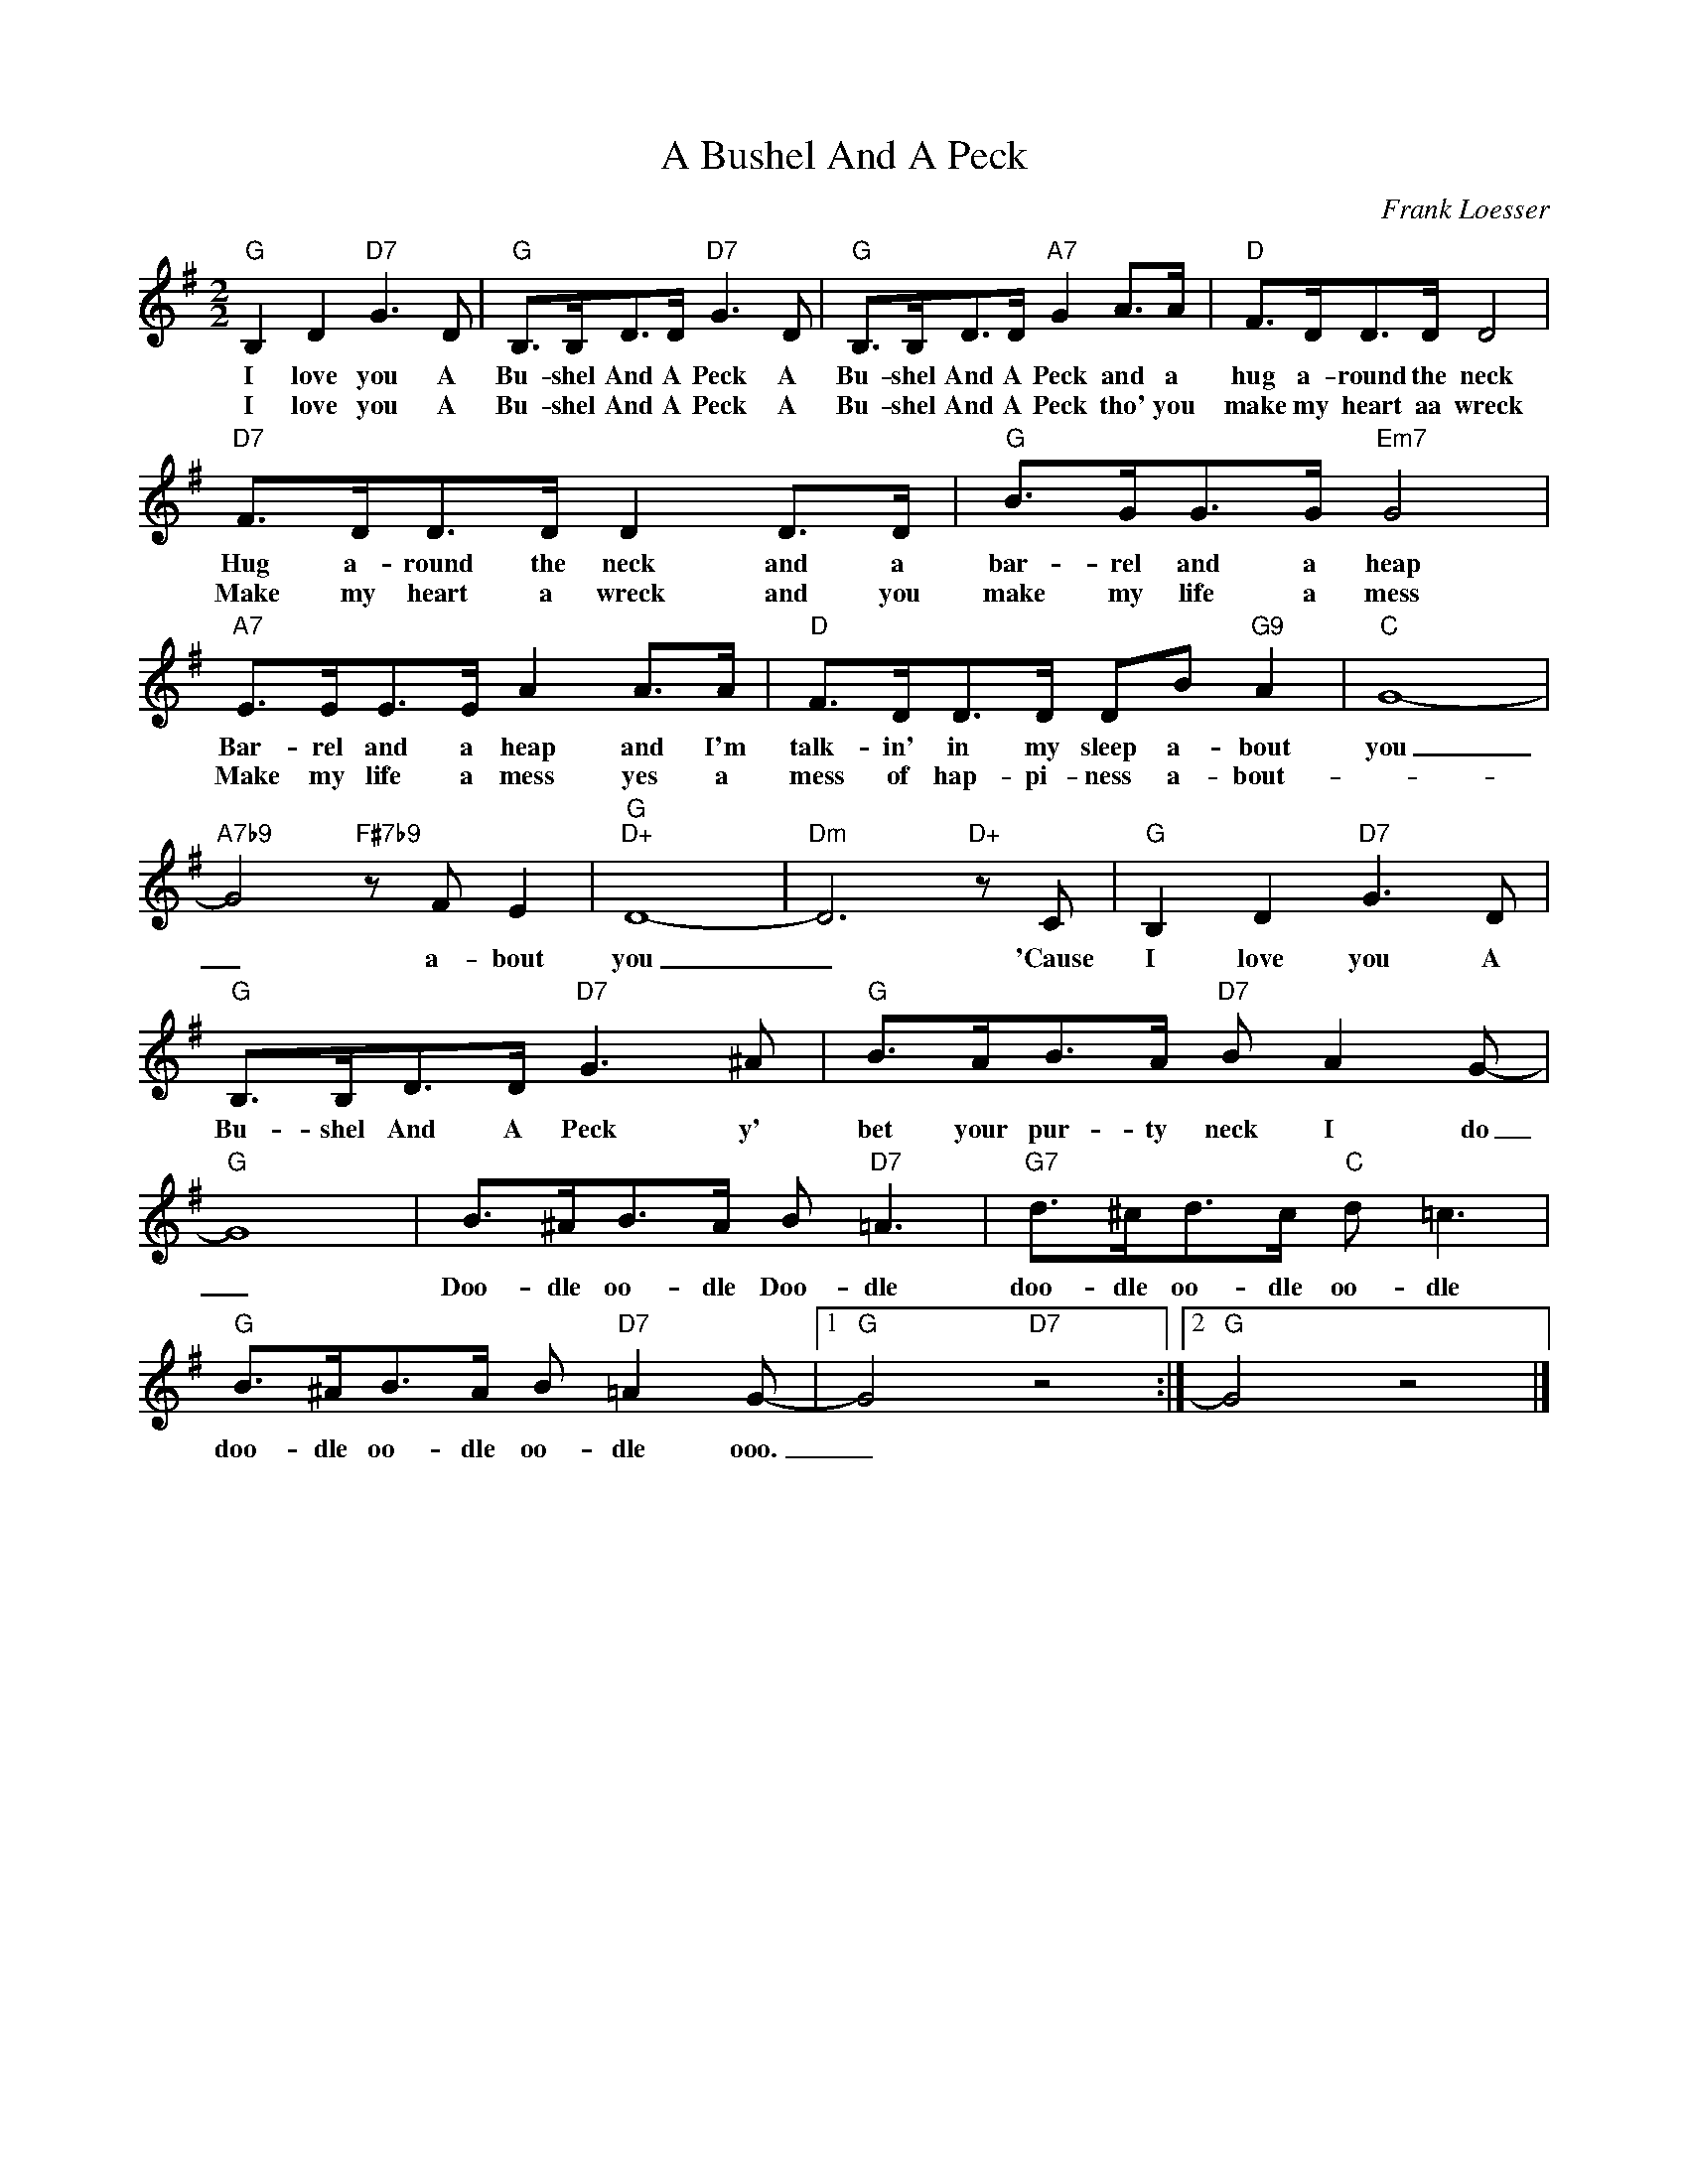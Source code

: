 X:1
T:A Bushel And A Peck
C:Frank Loesser
Z:All Rights Reserved
L:1/8
M:2/2
K:G
V:1 treble 
%%MIDI program 0
V:1
"G" B,2 D2"D7" G3 D |"G" B,>B,D>D"D7" G3 D |"G" B,>B,D>D"A7" G2 A>A |"D" F>DD>D D4 | %4
w: I love you A|Bu- shel And A Peck A|Bu- shel And A Peck and a|hug a- round the neck|
w: I love you A|Bu- shel And A Peck A|Bu- shel And A Peck tho' you|make my heart aa wreck|
"D7" F>DD>D D2 D>D |"G" B>GG>G"Em7" G4 |"A7" E>EE>E A2 A>A |"D" F>DD>D DB"G9" A2 |"C" G8- | %9
w: Hug a- round the neck and a|bar- rel and a heap|Bar- rel and a heap and I'm|talk- in' in my sleep a- bout|you|
w: Make my heart a wreck and you|make my life a mess|Make my life a mess yes a|mess of hap- pi- ness a- bout-||
"A7b9" G4"F#7b9" z F E2 |"G""D+" D8- |"Dm" D6"D+" z C |"G" B,2 D2"D7" G3 D | %13
w: _ a- bout|you|_ 'Cause|I love you A|
w: ||||
"G" B,>B,D>D"D7" G3 ^A |"G" B>AB>A"D7" B A2 G- |"G" G8 | B>^AB>A B"D7" =A3 |"G7" d>^cd>c"C" d =c3 | %18
w: Bu- shel And A Peck y'|bet your pur- ty neck I do|_|Doo- dle oo- dle Doo- dle|doo- dle oo- dle oo- dle|
w: |||||
"G" B>^AB>A B"D7" =A2 G- |1"G" G4"D7" z4 :|2"G" G4 z4 |] %21
w: doo- dle oo- dle oo- dle ooo.|_||
w: |||

